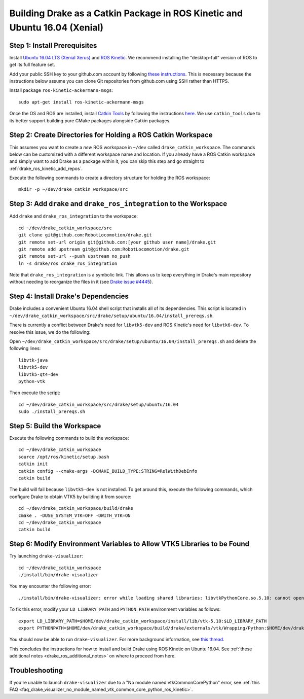 .. _build_from_source_using_ros_kinetic:

***************************************************************************
Building Drake as a Catkin Package in ROS Kinetic and Ubuntu 16.04 (Xenial)
***************************************************************************

.. _drake_ros_kinetic_prerequisites:

Step 1: Install Prerequisites
=============================

Install `Ubuntu 16.04 LTS (Xenial Xerus) <http://releases.ubuntu.com/16.04/>`_
and `ROS Kinetic <http://wiki.ros.org/kinetic>`_. We recommend installing the
"desktop-full" version of ROS to get its full feature set.

Add your public SSH key to your github.com account by following
`these instructions <https://help.github.com/articles/adding-a-new-ssh-key-to-your-github-account/>`_. This is necessary because the
instructions below assume you can clone Git repositories from github.com using
SSH rather than HTTPS.

Install package ``ros-kinetic-ackermann-msgs``::

    sudo apt-get install ros-kinetic-ackermann-msgs

Once the OS and ROS are installed, install
`Catkin Tools <http://catkin-tools.readthedocs.io/en/latest/>`_ by following
the instructions
`here <http://catkin-tools.readthedocs.io/en/latest/installing.html>`_.
We use ``catkin_tools`` due to its better support building pure CMake packages
alongside Catkin packages.

.. _drake_ros_kinetic_create_workspace_directories:

Step 2: Create Directories for Holding a ROS Catkin Workspace
=============================================================

This assumes you want to create a *new* ROS workspace in ``~/dev`` called
``drake_catkin_workspace``. The commands below can be customized with a
different workspace name and location. If you already have a ROS Catkin
workspace and simply want to add Drake as a package within it, you can skip this
step and go straight to :ref:`drake_ros_kinetic_add_repos`.

Execute the following commands to create a directory structure for holding the
ROS workspace::

    mkdir -p ~/dev/drake_catkin_workspace/src

.. _drake_ros_kinetic_add_repos:

Step 3: Add ``drake`` and ``drake_ros_integration`` to the Workspace
====================================================================

Add ``drake`` and ``drake_ros_integration`` to the workspace::

    cd ~/dev/drake_catkin_workspace/src
    git clone git@github.com:RobotLocomotion/drake.git
    git remote set-url origin git@github.com:[your github user name]/drake.git
    git remote add upstream git@github.com:RobotLocomotion/drake.git
    git remote set-url --push upstream no_push
    ln -s drake/ros drake_ros_integration

Note that ``drake_ros_integration`` is a symbolic link. This allows us to keep
everything in Drake's main repository without needing to reorganize the files in
it (see
`Drake issue #4445 <https://github.com/RobotLocomotion/drake/issues/4445>`_).

.. _drake_ros_kinetic_install_drake_dependencies:

Step 4: Install Drake's Dependencies
====================================

Drake includes a convenient Ubuntu 16.04 shell script that installs all of
its dependencies. This script is located in
``~/dev/drake_catkin_workspace/src/drake/setup/ubuntu/16.04/install_prereqs.sh``.

There is currently a conflict between Drake's need for ``libvtk5-dev`` and
ROS Kinetic's need for ``libvtk6-dev``. To resolve this issue, we do the
following:

Open
``~/dev/drake_catkin_workspace/src/drake/setup/ubuntu/16.04/install_prereqs.sh``
and delete the following lines::

    libvtk-java
    libvtk5-dev
    libvtk5-qt4-dev
    python-vtk

Then execute the script::

    cd ~/dev/drake_catkin_workspace/src/drake/setup/ubuntu/16.04
    sudo ./install_prereqs.sh

.. _drake_ros_kinetic_build_workspace:

Step 5: Build the Workspace
===========================

Execute the following commands to build the workspace::

    cd ~/dev/drake_catkin_workspace
    source /opt/ros/kinetic/setup.bash
    catkin init
    catkin config --cmake-args -DCMAKE_BUILD_TYPE:STRING=RelWithDebInfo
    catkin build

The build will fail because ``libvtk5-dev`` is not installed. To get around
this, execute the following commands, which configure Drake to obtain VTK5
by building it from source::

    cd ~/dev/drake_catkin_workspace/build/drake
    cmake . -DUSE_SYSTEM_VTK=OFF -DWITH_VTK=ON
    cd ~/dev/drake_catkin_workspace
    catkin build

.. _drake_ros_kinetic_environment_variables:

Step 6: Modify Environment Variables to Allow VTK5 Libraries to be Found
========================================================================

Try launching ``drake-visualizer``::

    cd ~/dev/drake_catkin_workspace
    ./install/bin/drake-visualizer

You may encounter the following error::

    ./install/bin/drake-visualizer: error while loading shared libraries: libvtkPythonCore.so.5.10: cannot open shared object file: No such file or directory

To fix this error, modify your ``LD_LIBRARY_PATH`` and ``PYTHON_PATH``
environment variables as follows::


    export LD_LIBRARY_PATH=$HOME/dev/drake_catkin_workspace/install/lib/vtk-5.10:$LD_LIBRARY_PATH
    export PYTHONPATH=$HOME/dev/drake_catkin_workspace/build/drake/externals/vtk/Wrapping/Python:$HOME/dev/drake_catkin_workspace/build/drake/externals/vtk/bin:$PYTHONPATH

You should now be able to run ``drake-visualizer``. For more background
information, see
`this thread <https://github.com/RobotLocomotion/drake/issues/3703#issuecomment-252236733>`_.

This concludes the instructions for how to install and build Drake using ROS
Kinetic on Ubuntu 16.04. See
:ref:`these additional notes <drake_ros_additional_notes>` on where to proceed
from here.

.. _drake_ros_kinetic_troubleshooting:

Troubleshooting
===============

If you're unable to launch ``drake-visualizer`` due to a
"No module named vtkCommonCorePython" error, see
:ref:`this FAQ <faq_drake_visualizer_no_module_named_vtk_common_core_python_ros_kinetic>`.
